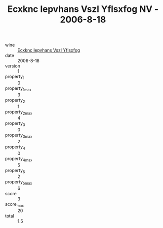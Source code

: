 :PROPERTIES:
:ID:                     093544d5-4c5c-45b6-b2b7-5f8ce8dea15f
:END:
#+TITLE: Ecxknc Iepvhans Vszl Yflsxfog NV - 2006-8-18

- wine :: [[id:89c6a15d-e37d-4b6e-a832-987a09c01efb][Ecxknc Iepvhans Vszl Yflsxfog]]
- date :: 2006-8-18
- version :: 1
- property_1 :: 0
- property_1_max :: 3
- property_2 :: 1
- property_2_max :: 4
- property_3 :: 0
- property_3_max :: 2
- property_4 :: 0
- property_4_max :: 5
- property_5 :: 2
- property_5_max :: 6
- score :: 3
- score_max :: 20
- total :: 1.5


